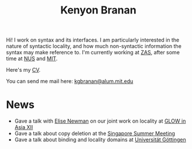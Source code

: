 #+title: Kenyon Branan
#+options: toc:nil org-html-postamble:nil timestamp:nil arch:headline author:nil
#+bibliography: self.bib plain limit:t

Hi! I work on syntax and its interfaces. I am particularly interested in the nature of syntactic locality, and how much non-syntactic information the syntax may make reference to. I'm currently working at [[https://leibniz-zas.de][ZAS]], after some time at [[https://mitcho.com/lab/][NUS]] and [[https://linguistics.mit.edu][MIT]].

Here's my [[https://www.dropbox.com/s/hi2rotvgu0bo38c/cv_5.pdf?dl=0][CV]].

You can send me mail here: [[mailto:kgbranan@alum.mit.edu][kgbranan@alum.mit.edu]]

* News
- Gave a talk with [[https://esnewman.github.io/elisenewman/][Elise Newman]] on our joint work on locality at [[http://ling.cuhk.edu.hk/glowxiii/index.php][GLOW in Asia XII]]
- Gave a talk about copy deletion at the [[https://mitcho.com/singsummer2022/][Singapore Summer Meeting]]
- Gave a talk about binding and locality domains at [[https://uni-goettingen.de/en/oberseminar+english+linguistics/651849.html][Universität Göttingen]]

